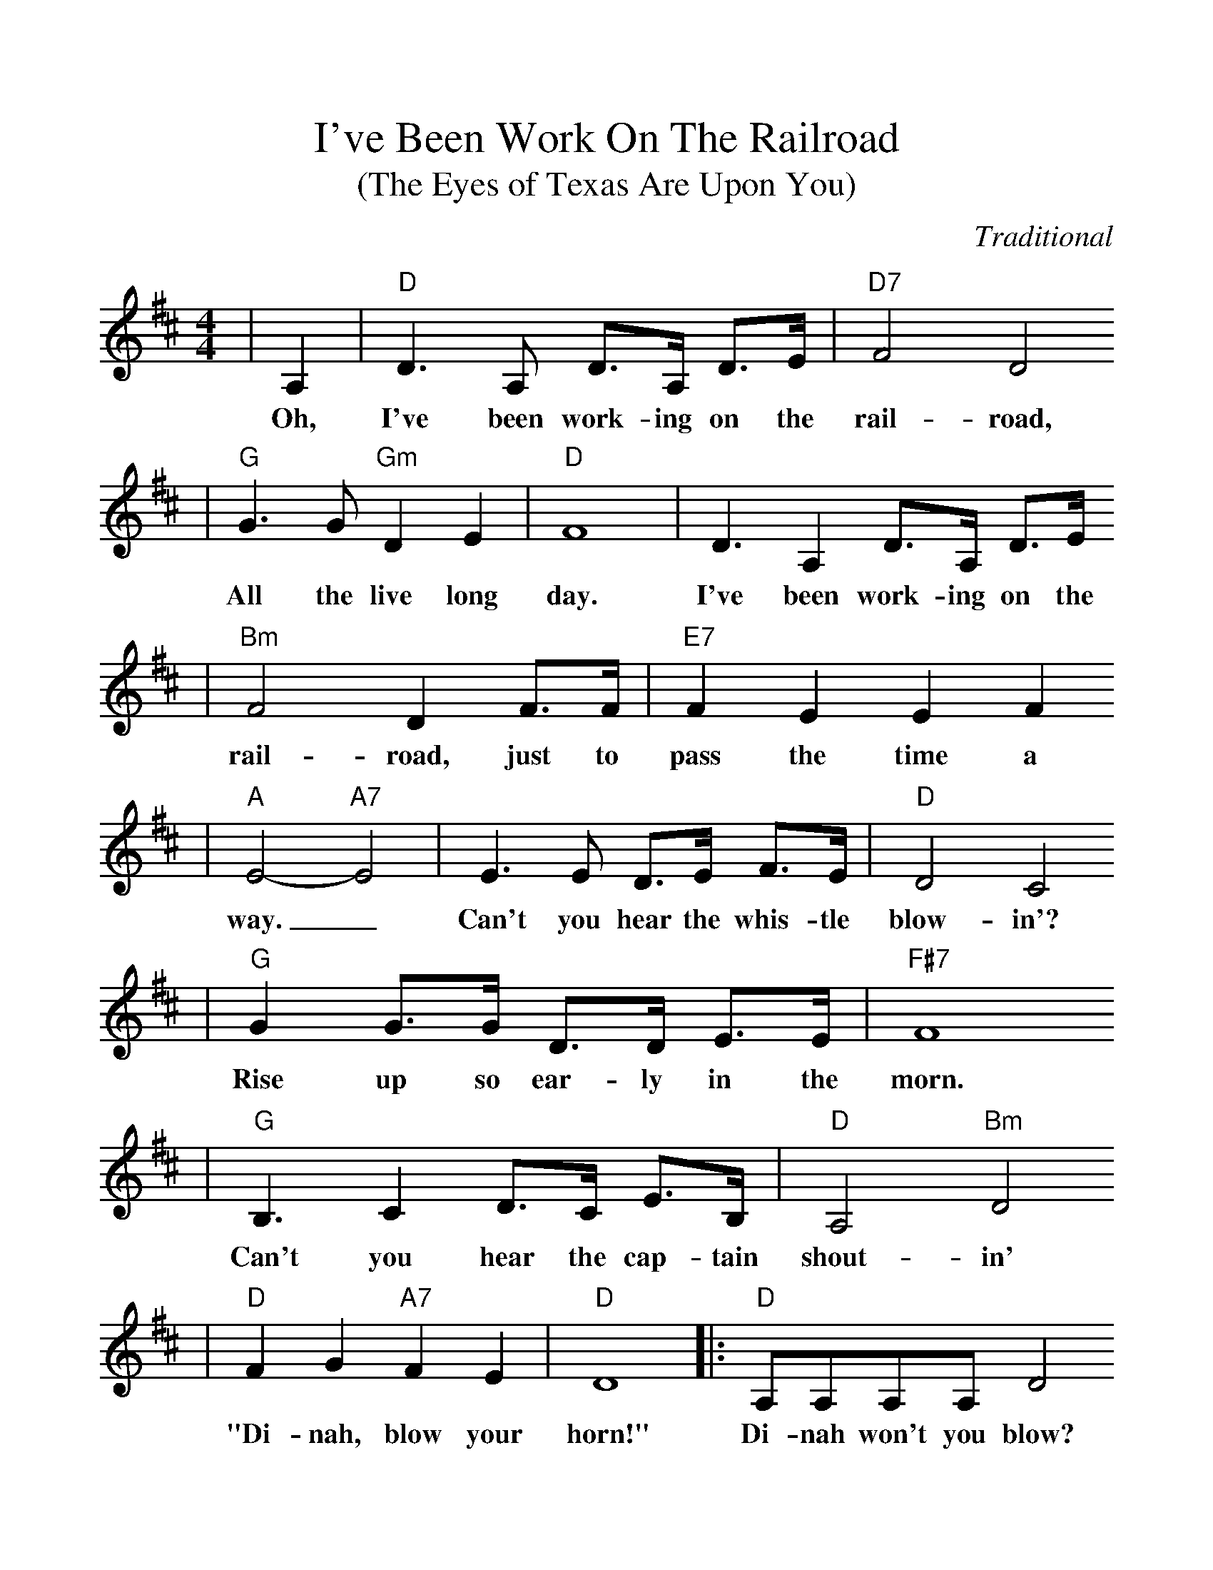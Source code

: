 %%scale 1.10
X:1
T:I've Been Work On The Railroad
T:(The Eyes of Texas Are Upon You)
C:Traditional
M:4/4
L:1/8
K:D
|A,2|"D"D3 A, D3/2A,/2 D3/2E/2|"D7"F4 D4
w:Oh, I've been work-ing on the rail-road,
|"G"G3 G "Gm"D2 E2|"D"F8|D3 A,2 D3/2A,/2 D3/2E/2
w:All the live long day. I've been work-ing on the
|"Bm"F4 D2 F3/2F/2|"E7"F2 E2 E2 F2
w:rail-road, just to pass the time a
|"A"E4-"A7"E4|E3 E D3/2E/2 F3/2E/2|"D"D4 C4
w:way._ Can't you hear the whis-tle blow-in'?
|"G"G2 G3/2G/2 D3/2D/2 E3/2E/2|"F#7"F8
w:Rise up so ear-ly in the morn.
|"G"B,3 C2 D3/2C/2 E3/2B,/2|"D"A,4 "Bm"D4
w:Can't you hear the cap-tain shout-in'
|"D"F2 G2 "A7"F2 E2|"D"D8|:"D"A,A,A,A, D4
w:"Di-nah, blow your horn!" Di-nah won't you blow?
|"G"B,B,B,B, "Em"E4|"A7"CCCC B,2 C2
w:Di-nah won't you blow? Di-nah won't you blow your
|1"D"D2 "A"E2 "D"F4:|2"D"D6 z2||FFFF DD D2|A,4 D4
w:horn? __horn? Some-one's in the kitch-en with Di-nah,
|FFFF DD D2|"A"E2 C2 "Em"B,2 "A"A,2
w:Some-one's in the kitch-en I know, ___
|"D"FFFF DD D2|"G"G4 "Gm"!fermata!B4|"D"AAAA "A7"G2 E2
w:Some-one's in the kitch-en with Di-nah, Strum-min' on the old ban-
|"D"D8||"D"F4 D4|(3A,A,A, A,2 D4|F2 F2 (3DDD D2
w:jo. "Fee fi fid-dle-ee i o, Fee fi fid-dle-ee i
|"A"E2 C2 "Em"B,2 "A"A,2|"D"F4 D4|"G"(3GGG G2 "Gm"!fermata!B4
w:o, ___Fee fe fid-dle-ee i o"
|"D"AAAA "A7"G2 E2|"D"D6||
w:Strum-min' on the old ban-jo!

